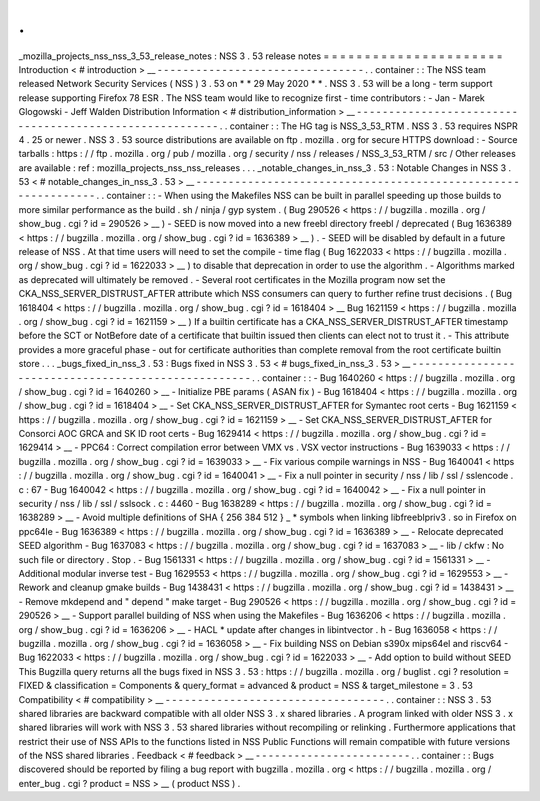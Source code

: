 .
.
_mozilla_projects_nss_nss_3_53_release_notes
:
NSS
3
.
53
release
notes
=
=
=
=
=
=
=
=
=
=
=
=
=
=
=
=
=
=
=
=
=
=
Introduction
<
#
introduction
>
__
-
-
-
-
-
-
-
-
-
-
-
-
-
-
-
-
-
-
-
-
-
-
-
-
-
-
-
-
-
-
-
-
.
.
container
:
:
The
NSS
team
released
Network
Security
Services
(
NSS
)
3
.
53
on
*
*
29
May
2020
*
*
.
NSS
3
.
53
will
be
a
long
-
term
support
release
supporting
Firefox
78
ESR
.
The
NSS
team
would
like
to
recognize
first
-
time
contributors
:
-
Jan
-
Marek
Glogowski
-
Jeff
Walden
Distribution
Information
<
#
distribution_information
>
__
-
-
-
-
-
-
-
-
-
-
-
-
-
-
-
-
-
-
-
-
-
-
-
-
-
-
-
-
-
-
-
-
-
-
-
-
-
-
-
-
-
-
-
-
-
-
-
-
-
-
-
-
-
-
-
-
.
.
container
:
:
The
HG
tag
is
NSS_3_53_RTM
.
NSS
3
.
53
requires
NSPR
4
.
25
or
newer
.
NSS
3
.
53
source
distributions
are
available
on
ftp
.
mozilla
.
org
for
secure
HTTPS
download
:
-
Source
tarballs
:
https
:
/
/
ftp
.
mozilla
.
org
/
pub
/
mozilla
.
org
/
security
/
nss
/
releases
/
NSS_3_53_RTM
/
src
/
Other
releases
are
available
:
ref
:
mozilla_projects_nss_nss_releases
.
.
.
_notable_changes_in_nss_3
.
53
:
Notable
Changes
in
NSS
3
.
53
<
#
notable_changes_in_nss_3
.
53
>
__
-
-
-
-
-
-
-
-
-
-
-
-
-
-
-
-
-
-
-
-
-
-
-
-
-
-
-
-
-
-
-
-
-
-
-
-
-
-
-
-
-
-
-
-
-
-
-
-
-
-
-
-
-
-
-
-
-
-
-
-
-
-
.
.
container
:
:
-
When
using
the
Makefiles
NSS
can
be
built
in
parallel
speeding
up
those
builds
to
more
similar
performance
as
the
build
.
sh
/
ninja
/
gyp
system
.
(
Bug
290526
<
https
:
/
/
bugzilla
.
mozilla
.
org
/
show_bug
.
cgi
?
id
=
290526
>
__
)
-
SEED
is
now
moved
into
a
new
freebl
directory
freebl
/
deprecated
(
Bug
1636389
<
https
:
/
/
bugzilla
.
mozilla
.
org
/
show_bug
.
cgi
?
id
=
1636389
>
__
)
.
-
SEED
will
be
disabled
by
default
in
a
future
release
of
NSS
.
At
that
time
users
will
need
to
set
the
compile
-
time
flag
(
Bug
1622033
<
https
:
/
/
bugzilla
.
mozilla
.
org
/
show_bug
.
cgi
?
id
=
1622033
>
__
)
to
disable
that
deprecation
in
order
to
use
the
algorithm
.
-
Algorithms
marked
as
deprecated
will
ultimately
be
removed
.
-
Several
root
certificates
in
the
Mozilla
program
now
set
the
CKA_NSS_SERVER_DISTRUST_AFTER
attribute
which
NSS
consumers
can
query
to
further
refine
trust
decisions
.
(
Bug
1618404
<
https
:
/
/
bugzilla
.
mozilla
.
org
/
show_bug
.
cgi
?
id
=
1618404
>
__
Bug
1621159
<
https
:
/
/
bugzilla
.
mozilla
.
org
/
show_bug
.
cgi
?
id
=
1621159
>
__
)
If
a
builtin
certificate
has
a
CKA_NSS_SERVER_DISTRUST_AFTER
timestamp
before
the
SCT
or
NotBefore
date
of
a
certificate
that
builtin
issued
then
clients
can
elect
not
to
trust
it
.
-
This
attribute
provides
a
more
graceful
phase
-
out
for
certificate
authorities
than
complete
removal
from
the
root
certificate
builtin
store
.
.
.
_bugs_fixed_in_nss_3
.
53
:
Bugs
fixed
in
NSS
3
.
53
<
#
bugs_fixed_in_nss_3
.
53
>
__
-
-
-
-
-
-
-
-
-
-
-
-
-
-
-
-
-
-
-
-
-
-
-
-
-
-
-
-
-
-
-
-
-
-
-
-
-
-
-
-
-
-
-
-
-
-
-
-
-
-
-
-
.
.
container
:
:
-
Bug
1640260
<
https
:
/
/
bugzilla
.
mozilla
.
org
/
show_bug
.
cgi
?
id
=
1640260
>
__
-
Initialize
PBE
params
(
ASAN
fix
)
-
Bug
1618404
<
https
:
/
/
bugzilla
.
mozilla
.
org
/
show_bug
.
cgi
?
id
=
1618404
>
__
-
Set
CKA_NSS_SERVER_DISTRUST_AFTER
for
Symantec
root
certs
-
Bug
1621159
<
https
:
/
/
bugzilla
.
mozilla
.
org
/
show_bug
.
cgi
?
id
=
1621159
>
__
-
Set
CKA_NSS_SERVER_DISTRUST_AFTER
for
Consorci
AOC
GRCA
and
SK
ID
root
certs
-
Bug
1629414
<
https
:
/
/
bugzilla
.
mozilla
.
org
/
show_bug
.
cgi
?
id
=
1629414
>
__
-
PPC64
:
Correct
compilation
error
between
VMX
vs
.
VSX
vector
instructions
-
Bug
1639033
<
https
:
/
/
bugzilla
.
mozilla
.
org
/
show_bug
.
cgi
?
id
=
1639033
>
__
-
Fix
various
compile
warnings
in
NSS
-
Bug
1640041
<
https
:
/
/
bugzilla
.
mozilla
.
org
/
show_bug
.
cgi
?
id
=
1640041
>
__
-
Fix
a
null
pointer
in
security
/
nss
/
lib
/
ssl
/
sslencode
.
c
:
67
-
Bug
1640042
<
https
:
/
/
bugzilla
.
mozilla
.
org
/
show_bug
.
cgi
?
id
=
1640042
>
__
-
Fix
a
null
pointer
in
security
/
nss
/
lib
/
ssl
/
sslsock
.
c
:
4460
-
Bug
1638289
<
https
:
/
/
bugzilla
.
mozilla
.
org
/
show_bug
.
cgi
?
id
=
1638289
>
__
-
Avoid
multiple
definitions
of
SHA
{
256
384
512
}
_
\
*
symbols
when
linking
libfreeblpriv3
.
so
in
Firefox
on
ppc64le
-
Bug
1636389
<
https
:
/
/
bugzilla
.
mozilla
.
org
/
show_bug
.
cgi
?
id
=
1636389
>
__
-
Relocate
deprecated
SEED
algorithm
-
Bug
1637083
<
https
:
/
/
bugzilla
.
mozilla
.
org
/
show_bug
.
cgi
?
id
=
1637083
>
__
-
lib
/
ckfw
:
No
such
file
or
directory
.
Stop
.
-
Bug
1561331
<
https
:
/
/
bugzilla
.
mozilla
.
org
/
show_bug
.
cgi
?
id
=
1561331
>
__
-
Additional
modular
inverse
test
-
Bug
1629553
<
https
:
/
/
bugzilla
.
mozilla
.
org
/
show_bug
.
cgi
?
id
=
1629553
>
__
-
Rework
and
cleanup
gmake
builds
-
Bug
1438431
<
https
:
/
/
bugzilla
.
mozilla
.
org
/
show_bug
.
cgi
?
id
=
1438431
>
__
-
Remove
mkdepend
and
"
depend
"
make
target
-
Bug
290526
<
https
:
/
/
bugzilla
.
mozilla
.
org
/
show_bug
.
cgi
?
id
=
290526
>
__
-
Support
parallel
building
of
NSS
when
using
the
Makefiles
-
Bug
1636206
<
https
:
/
/
bugzilla
.
mozilla
.
org
/
show_bug
.
cgi
?
id
=
1636206
>
__
-
HACL
\
*
update
after
changes
in
libintvector
.
h
-
Bug
1636058
<
https
:
/
/
bugzilla
.
mozilla
.
org
/
show_bug
.
cgi
?
id
=
1636058
>
__
-
Fix
building
NSS
on
Debian
s390x
mips64el
and
riscv64
-
Bug
1622033
<
https
:
/
/
bugzilla
.
mozilla
.
org
/
show_bug
.
cgi
?
id
=
1622033
>
__
-
Add
option
to
build
without
SEED
This
Bugzilla
query
returns
all
the
bugs
fixed
in
NSS
3
.
53
:
https
:
/
/
bugzilla
.
mozilla
.
org
/
buglist
.
cgi
?
resolution
=
FIXED
&
classification
=
Components
&
query_format
=
advanced
&
product
=
NSS
&
target_milestone
=
3
.
53
Compatibility
<
#
compatibility
>
__
-
-
-
-
-
-
-
-
-
-
-
-
-
-
-
-
-
-
-
-
-
-
-
-
-
-
-
-
-
-
-
-
-
-
.
.
container
:
:
NSS
3
.
53
shared
libraries
are
backward
compatible
with
all
older
NSS
3
.
x
shared
libraries
.
A
program
linked
with
older
NSS
3
.
x
shared
libraries
will
work
with
NSS
3
.
53
shared
libraries
without
recompiling
or
relinking
.
Furthermore
applications
that
restrict
their
use
of
NSS
APIs
to
the
functions
listed
in
NSS
Public
Functions
will
remain
compatible
with
future
versions
of
the
NSS
shared
libraries
.
Feedback
<
#
feedback
>
__
-
-
-
-
-
-
-
-
-
-
-
-
-
-
-
-
-
-
-
-
-
-
-
-
.
.
container
:
:
Bugs
discovered
should
be
reported
by
filing
a
bug
report
with
bugzilla
.
mozilla
.
org
<
https
:
/
/
bugzilla
.
mozilla
.
org
/
enter_bug
.
cgi
?
product
=
NSS
>
__
(
product
NSS
)
.
